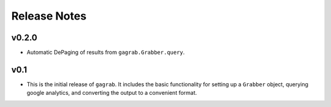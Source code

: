 Release Notes
=============

v0.2.0
------

* Automatic DePaging of results from ``gagrab.Grabber.query``.


v0.1
----

* This is the initial release of ``gagrab``. It includes the basic
  functionality for setting up a ``Grabber`` object, querying google
  analytics, and converting the output to a convenient format.
